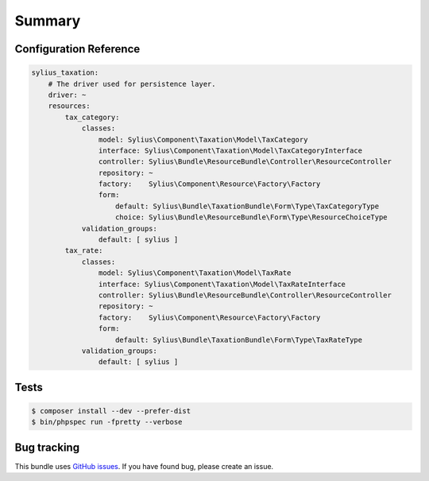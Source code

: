Summary
=======

Configuration Reference
-----------------------

.. code-block:: yaml

    sylius_taxation:
        # The driver used for persistence layer.
        driver: ~
        resources:
            tax_category:
                classes:
                    model: Sylius\Component\Taxation\Model\TaxCategory
                    interface: Sylius\Component\Taxation\Model\TaxCategoryInterface
                    controller: Sylius\Bundle\ResourceBundle\Controller\ResourceController
                    repository: ~
                    factory:    Sylius\Component\Resource\Factory\Factory
                    form:
                        default: Sylius\Bundle\TaxationBundle\Form\Type\TaxCategoryType
                        choice: Sylius\Bundle\ResourceBundle\Form\Type\ResourceChoiceType
                validation_groups:
                    default: [ sylius ]
            tax_rate:
                classes:
                    model: Sylius\Component\Taxation\Model\TaxRate
                    interface: Sylius\Component\Taxation\Model\TaxRateInterface
                    controller: Sylius\Bundle\ResourceBundle\Controller\ResourceController
                    repository: ~
                    factory:    Sylius\Component\Resource\Factory\Factory
                    form:
                        default: Sylius\Bundle\TaxationBundle\Form\Type\TaxRateType
                validation_groups:
                    default: [ sylius ]


Tests
-----

.. code-block:: bash

    $ composer install --dev --prefer-dist
    $ bin/phpspec run -fpretty --verbose

Bug tracking
------------

This bundle uses `GitHub issues <https://github.com/Sylius/Sylius/issues>`_.
If you have found bug, please create an issue.
